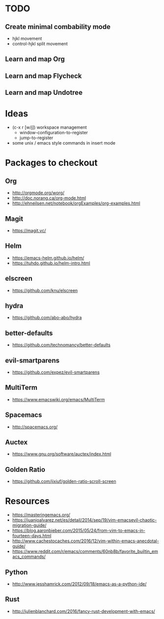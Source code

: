* TODO
** Create minimal combability mode
  * hjkl movement
  * control-hjkl split movement
** Learn and map Org
** Learn and map Flycheck
** Learn and map Undotree
* Ideas
   * (c-x r [w/j]) workspace management
     * window-configuration-to-register
     * jump-to-register
   * some unix / emacs style commands in insert mode
* Packages to checkout
** Org
   * http://orgmode.org/worg/
   * http://doc.norang.ca/org-mode.html
   * http://ehneilsen.net/notebook/orgExamples/org-examples.html
** Magit
   * https://magit.vc/
** Helm
   * https://emacs-helm.github.io/helm/
   * https://tuhdo.github.io/helm-intro.html
** elscreen
   * https://github.com/knu/elscreen
** hydra
   * https://github.com/abo-abo/hydra
** better-defaults
   * https://github.com/technomancy/better-defaults
** evil-smartparens
   * https://github.com/expez/evil-smartparens
** MultiTerm
   * https://www.emacswiki.org/emacs/MultiTerm
** Spacemacs
   * http://spacemacs.org/
** Auctex
   * https://www.gnu.org/software/auctex/index.html
** Golden Ratio
   * https://github.com/jixiuf/golden-ratio-scroll-screen
* Resources
  * https://masteringemacs.org/
  * https://juanjoalvarez.net/es/detail/2014/sep/19/vim-emacsevil-chaotic-migration-guide/
  * https://blog.aaronbieber.com/2015/05/24/from-vim-to-emacs-in-fourteen-days.html
  * http://www.cachestocaches.com/2016/12/vim-within-emacs-anecdotal-guide/
  * https://www.reddit.com/r/emacs/comments/60nb8b/favorite_builtin_emacs_commands/
** Python
   * http://www.jesshamrick.com/2012/09/18/emacs-as-a-python-ide/
** Rust
   * http://julienblanchard.com/2016/fancy-rust-development-with-emacs/
